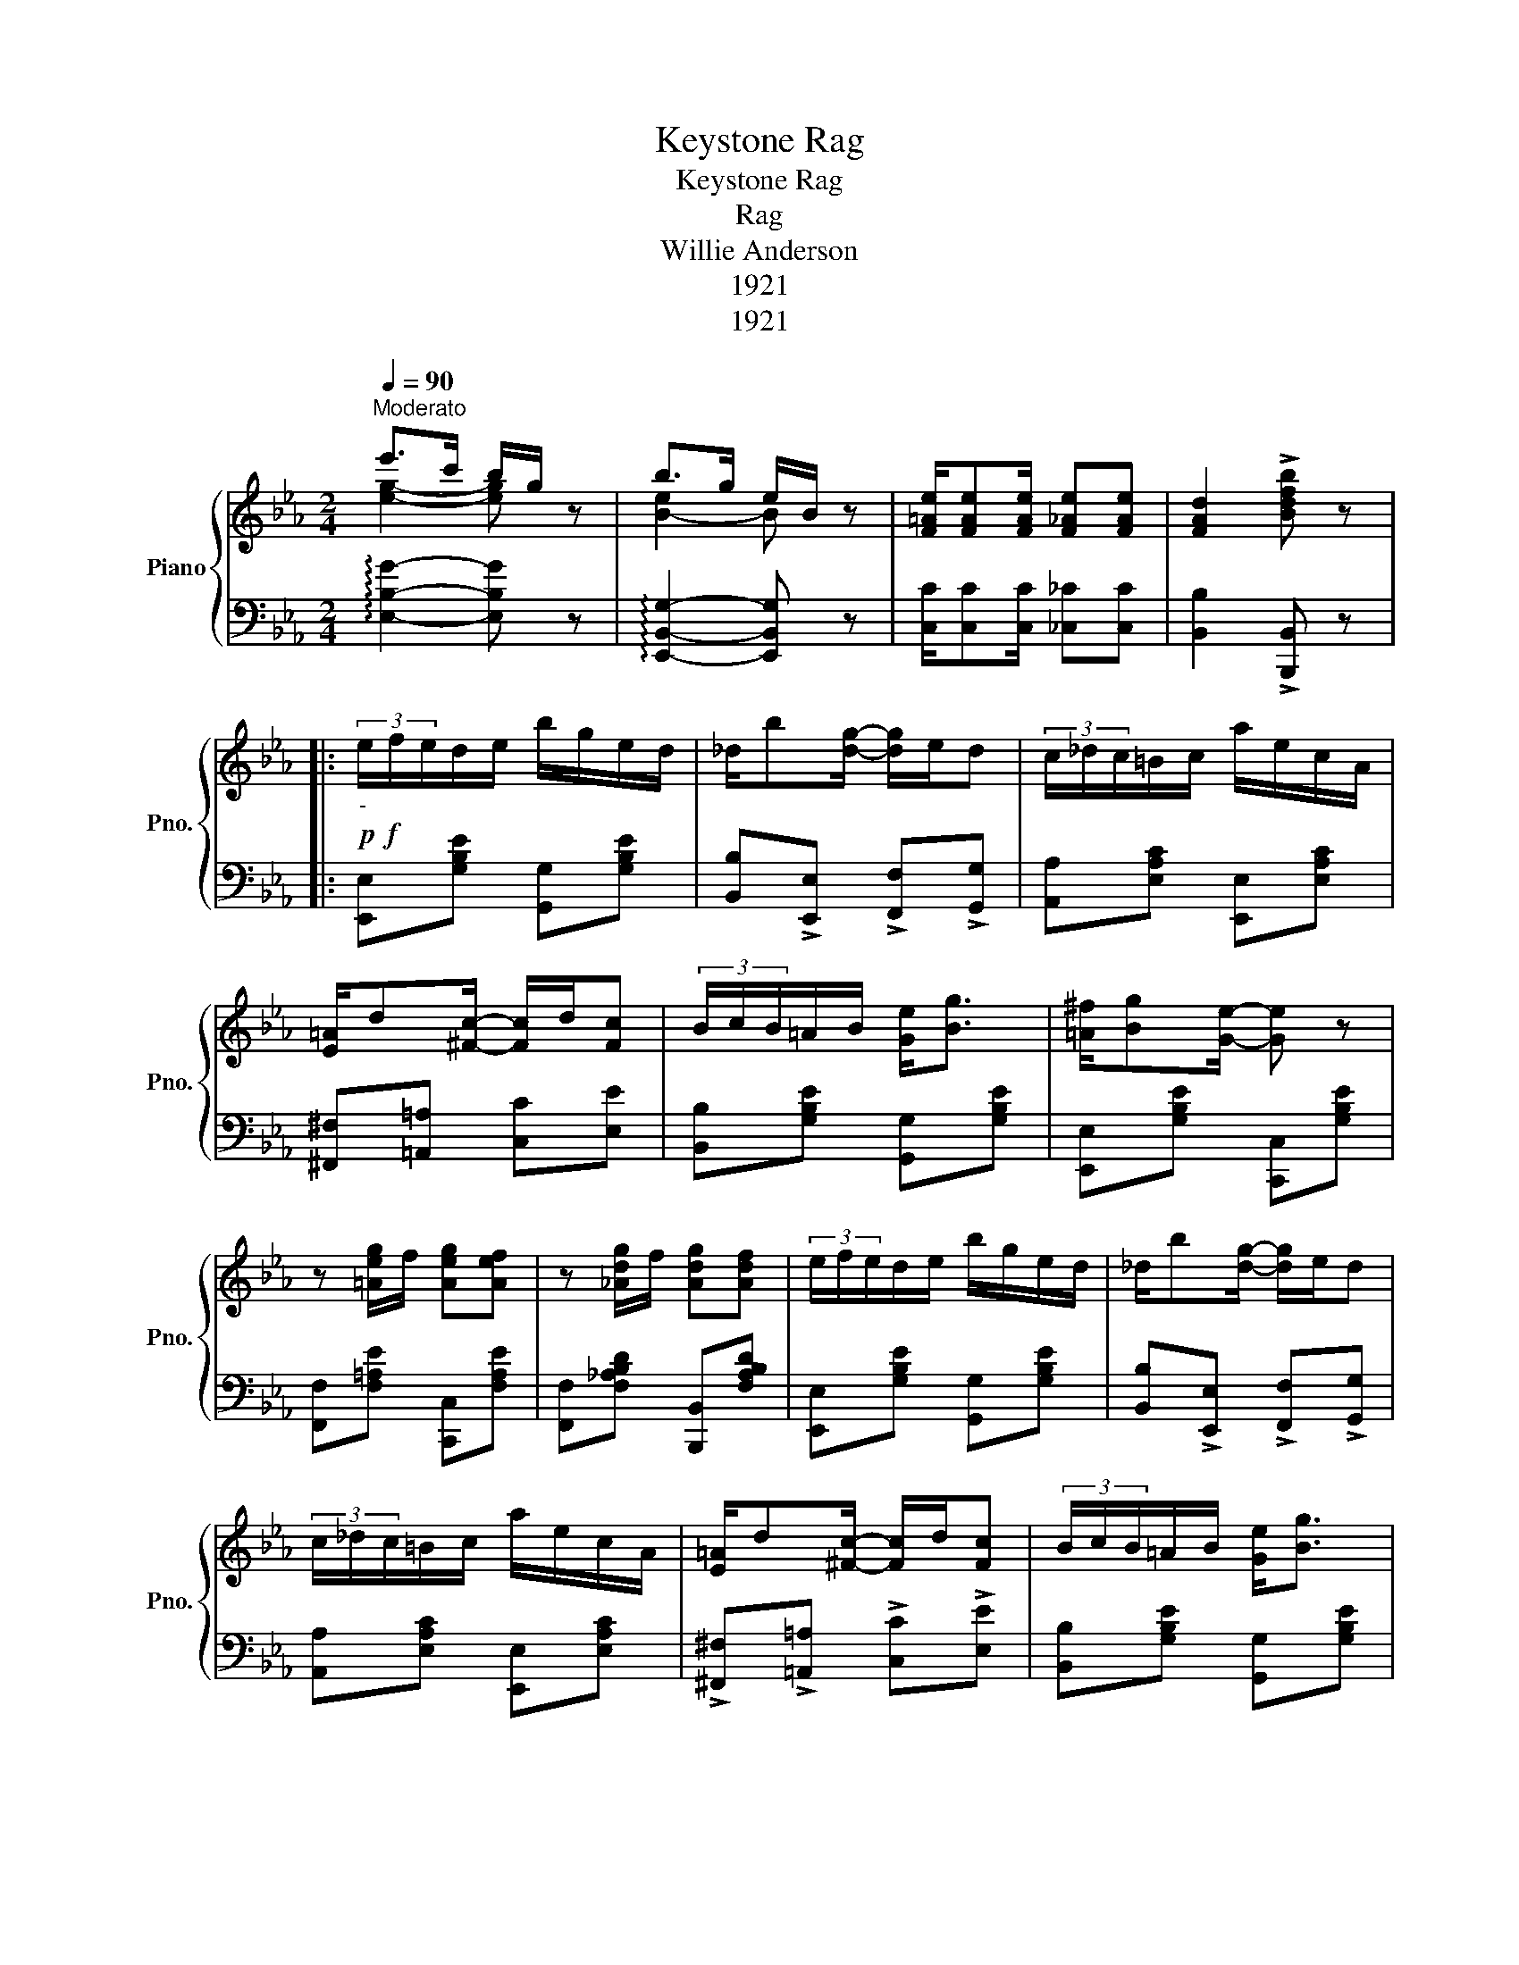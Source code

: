 X:1
T:Keystone Rag
T:Keystone Rag
T:Rag
T:Willie Anderson
T:1921
T:1921
Z:1921
%%score { ( 1 2 ) | ( 3 4 ) }
L:1/8
Q:1/4=90
M:2/4
K:Eb
V:1 treble nm="Piano" snm="Pno."
V:2 treble 
V:3 bass 
V:4 bass 
V:1
"^Moderato" e'>c' b/g/ z | b>g e/B/ z | [F=Ae]/[FAe][FAe]/ [F_Ae][FAe] | [FAd]2 !>![Bdfb] z |: %4
!p!!f!"_-" (3e/f/e/d/e/ b/g/e/d/ | _d/b[dg]/- [dg]/e/d | (3c/_d/c/=B/c/ a/e/c/A/ | %7
 [E=A]/d[^Fc]/- [Fc]/d/[Fc] | (3B/c/B/=A/B/ [Ge]<[Bg] | [=A^f]/[Bg][Ge]/- [Ge] z | %10
 z [=Aeg]/f/ [Aeg][Aef] | z [_Adg]/f/ [Adg][Adf] | (3e/f/e/d/e/ b/g/e/d/ | _d/b[dg]/- [dg]/e/d | %14
 (3c/_d/c/=B/c/ a/e/c/A/ | [E=A]/d[^Fc]/- [Fc]/d/[Fc] | (3B/c/B/=A/B/ [Ge]<[Bg] | %17
 [=A^f]/[Bg][Ge]/- [Ge] z | [=Ac]<[eg] [df]<[db] |1 [Ge]!>![EB] !>![E=Ac]!>![D_ABd] :|2 %20
 [Ge][EB] [E=A][EB] |:!mf! =B/c[Aea]/- [Aea]2- | [Aea]/c/[da]/B/ [dg]/A/[df] | %23
 [=A^f]/[Bg][Ge]/- [Ge]2- | [Ge][GB] [Gc][G^c] | [Ad]/[AB]/[Ac]/[A^c]/ [Ad]/[AB]/[A=c]/[A^c]/ | %26
 [Ad]/[AB]/[Ac]/[A^c]/ [Ad]/[AB]/[A=c]/[Ad]/ | [Ge]/d/[Ge]/[Af]/- [Af]/[Ge]/[Af]/[=A^f]/ | %28
 [Geg][EB] [E=A][EB] | =B/c[Aea]/- [Aea]2- | [Aea]/c/[da]/B/ [dg]/A/[df] | %31
 [=A^f]/[Bg][Ge]/- [Ge]2- | [Ge][GB] [Gc][G^c] | [Ad]/[AB]/[Ac]/[A^c]/ [Ad]/[AB]/[A=c]/[A^c]/ | %34
 [Ad][cda] [Bdg][Adf] | e4- |1 [EGe][EB] [E=A][EB] :|2 [EG][^CG] [B,DFA] z || %38
!p!!f!"_-" (3e/f/e/d/e/ b/g/e/d/ | _d/b[dg]/- [dg]/e/d | (3c/_d/c/=B/c/ a/e/c/A/ | %41
 [E=A]/d[^Fc]/- [Fc]/d/[Fc] | (3B/c/B/=A/B/ [Ge]<[Bg] | [=A^f]/[Bg][Ge]/- [Ge] z | %44
 z [=Aeg]/f/ [Aeg][Aef] | z [_Adg]/f/ [Adg][Adf] |!p!!f!"_-" (3e/f/e/d/e/ b/g/e/d/ | %47
 _d/b[dg]/- [dg]/e/d | (3c/_d/c/=B/c/ a/e/c/A/ | [E=A]/d[^Fc]/- [Fc]/d/[Fc] | %50
 (3B/c/B/=A/B/ [Ge]<[Bg] | [=A^f]/[Bg][Ge]/- [Ge] z | [=Ac]<[eg] [df]<[db] | e2- e/F/^F/G/- |: %54
!ff! [Geg]4 | [Ge]>F ^F/G z/ | [EAe]2 [E^Fc]2 | [EB]2 [B,DA]2 | [EG]2 [Gc]2 | %59
 ^F/G[Gc]/- [Gc]/B/[Gc]/[G^c]/ | d/[ad']d/ [ad']c/[ac']/- | [ac']B/[db]/- [db]/F/^F/G/- | %62
!ff! [eg]4 | [Ge]>F ^F/G z/ | [EAe]2 [E^Fc]2 | [EB]2 [B,DA]2 | [EG]2 [Gc]2 | [=Ae]<g [_Ad]<b |1 %68
 [Ge][^Fc]/[GB]/- [GB]2 | [GB][^Fc]/[GB]/- [GB]/=F/^F/G/ :|2 ([Ge]/G/A/=A/ B/c/B/G/) | %71
 E z !^![EGBe] z |] %72
V:2
 [eg]2- [eg] z | [B-e]2 B z | x4 | x4 |: x4 | x4 | x4 | x4 | x4 | x4 | x4 | x4 | x4 | x4 | x4 | %15
 x4 | x4 | x4 | x4 |1 x4 :|2 x4 |: x4 | x4 | x4 | x4 | x4 | x4 | x4 | x4 | x4 | x4 | x4 | x4 | x4 | %34
 x4 | z [EB][E=A][E_A] |1 x4 :|2 x4 || x4 | x4 | x4 | x4 | x4 | x4 | x4 | x4 | x4 | x4 | x4 | x4 | %50
 x4 | x4 | x4 | [EG]2- [EG]/F/^F/G/ |: x4 | x4 | x4 | x4 | x4 | x4 | x4 | x4 | G4 | x4 | x4 | x4 | %66
 x4 | x4 |1 x4 | x4 :|2 x4 | x4 |] %72
V:3
 !arpeggio![E,B,G]2- [E,B,G] z | !arpeggio![E,,B,,G,]2- [E,,B,,G,] z | %2
 [C,C]/[C,C][C,C]/ [_C,_C][C,C] | [B,,B,]2 !>![B,,,B,,] z |: [E,,E,][G,B,E] [G,,G,][G,B,E] | %5
 [B,,B,]!>![E,,E,] !>![F,,F,]!>![G,,G,] | [A,,A,][E,A,C] [E,,E,][E,A,C] | %7
 [^F,,^F,][=A,,=A,] [C,C][E,E] | [B,,B,][G,B,E] [G,,G,][G,B,E] | [E,,E,][G,B,E] [C,,C,][G,B,E] | %10
 [F,,F,][F,=A,E] [C,,C,][F,A,E] | [F,,F,][F,_A,B,D] [B,,,B,,][F,A,B,D] | %12
 [E,,E,][G,B,E] [G,,G,][G,B,E] | [B,,B,]!>![E,,E,] !>![F,,F,]!>![G,,G,] | %14
 [A,,A,][E,A,C] [E,,E,][E,A,C] | !>![^F,,^F,]!>![=A,,=A,] !>![C,C]!>![E,E] | %16
 [B,,B,][G,B,E] [G,,G,][G,B,E] | [E,,E,][G,B,E] [C,,C,][G,B,E] | %18
 [F,,F,][F,=A,E] [B,,,B,,][F,A,B,D] |1 [E,B,]!>![G,,G,] !>![G,,G,]!>![F,,F,] :|2 [E,B,]G, ^F,G, |: %21
 [A,,A,][E,A,C] [C,C][_C,_C] | [B,,B,]!>![B,,,B,,] !>![C,,C,]!>![D,,D,] | %23
 [E,,E,][G,B,E] [B,,,B,,][G,B,E] | [E,,E,][G,B,E] [E,,E,][=E,,=E,] | %25
 [F,,F,][F,A,B,D]!8vb(! B,,,!8vb)![F,A,B,D] | [F,,F,][F,A,B,D]!8vb(! B,,,!8vb)![F,A,B,D] | %27
 [E,,E,][G,B,E] [C,C][_C,_C] | [B,,B,]G, ^F,G, | [A,,A,][E,A,C] [C,C][_C,_C] | %30
 [B,,B,]!8vb(!B,,,!8vb)! [C,,C,][D,,D,] | [E,,E,][G,B,E] [B,,,B,,][G,B,E] | %32
 [E,,E,][G,B,E] [E,,E,][=E,,=E,] | [F,,F,][F,A,B,D] [B,,,B,,][F,A,B,D] | %34
 [F,,F,][F,A,B,D] [B,,,B,,][F,A,B,D] | z _DC_C |1 [E,B,]G,^F,G, :|2 [E,B,][B,,=E,] [B,,F,] z || %38
 [E,,E,][G,B,E] [G,,G,][G,B,E] | [B,,B,]!>![E,,E,] !>![F,,F,]!>![G,,G,] | %40
 [A,,A,][E,A,C] [E,,E,][E,A,C] | !^![^F,,^F,]!^![=A,,=A,] !^![C,C]!^![E,E] | %42
 [B,,B,][G,B,E] [G,,G,][G,B,E] | [E,,E,][G,B,E] [C,,C,][G,B,E] | [F,,F,][F,=A,E] [C,,C,][F,A,E] | %45
 [F,,F,][F,_A,B,D] [B,,,B,,][F,A,B,D] | [E,,E,][G,B,E] [G,,G,][G,B,E] | %47
 [B,,B,]!>![E,,E,] !>![F,,F,]!>![G,,G,] | [A,,A,][E,A,C] [E,,E,][E,A,C] | %49
 !^![^F,,^F,]!^![=A,,=A,] !^![C,C]!^![E,E] | [B,,B,][G,B,E] [G,,G,][G,B,E] | %51
 [E,,E,][G,B,E] [C,,C,][G,B,E] | [F,,F,][F,=A,E] [B,,,B,,][F,A,B,D] | [E,B,]2 [E,,E,] z |: %54
 z/ (E,,/G,,/B,,/ E,/G,/B,/C/) | _DE =D_D | CB, =A,_A, | G,_G, F,!>![B,,,B,,] | %58
 [E,,E,][G,B,E] [B,,,B,,][G,B,E] | [E,,E,][G,B,E] [B,,,B,,][G,B,E] | %60
 [F,,F,][F,A,B,D] [B,,,B,,][F,A,B,D] | [F,,F,][F,A,B,D] [B,,,B,,][F,A,B,D] | %62
 z/ (E,,/G,,/B,,/ E,/G,/B,/C/) | _DE =D_D | CB, =A,_A, | G,_G, F,[B,,,B,,] | %66
 [E,,E,][G,B,E] [B,,,B,,][G,B,E] | [F,,F,][=A,CEF] B,,[F,_A,B,D] |1 %68
 [E,B,][E,=A,]/[E,B,]/- [E,B,]!^!B,, | !^![E,,E,][E,=A,]/[E,B,]/- [E,B,] z :|2 %70
 ([E,B,]/G,/A,/=A,/ B,/C/B,/G,/) | E, z !^![E,,E,] z |] %72
V:4
 x4 | x4 | x4 | x4 |: x4 | x4 | x4 | x4 | x4 | x4 | x4 | x4 | x4 | x4 | x4 | x4 | x4 | x4 | x4 |1 %19
 x4 :|2 x4 |: x4 | x4 | x4 | x4 | x2!8vb(! x!8vb)! x | x2!8vb(! x!8vb)! x | x4 | x4 | x4 | %30
 x!8vb(! x!8vb)! x2 | x4 | x4 | x4 | x4 | E,4- |1 x4 :|2 x4 || x4 | x4 | x4 | x4 | x4 | x4 | x4 | %45
 x4 | x4 | x4 | x4 | x4 | x4 | x4 | x4 | x4 |: x4 | x4 | x4 | x4 | x4 | x4 | x4 | x4 | x4 | x4 | %64
 x4 | x4 | x4 | x4 |1 x4 | x4 :|2 x4 | x4 |] %72

